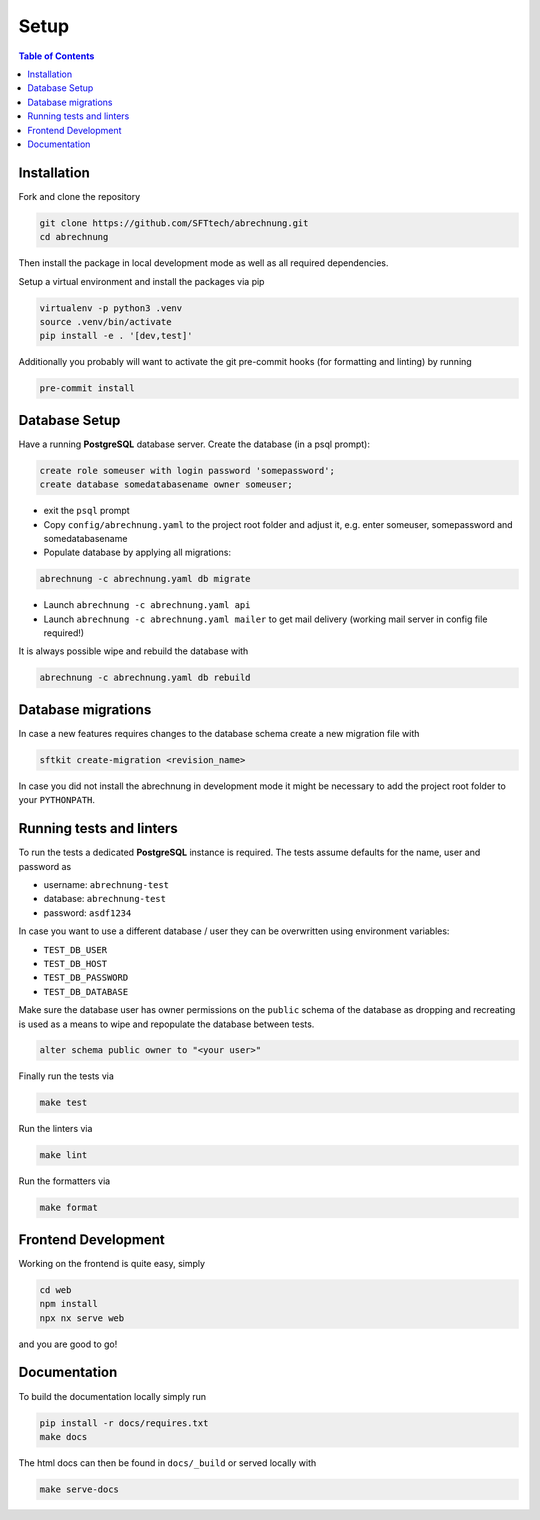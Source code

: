 .. _abrechnung-dev-setup:

******************
Setup
******************

.. highlight:: shell

.. contents:: Table of Contents

Installation
------------

Fork and clone the repository

.. code-block:: shell

  git clone https://github.com/SFTtech/abrechnung.git
  cd abrechnung

Then install the package in local development mode as well as all required dependencies.

Setup a virtual environment and install the packages via pip

.. code-block:: shell

  virtualenv -p python3 .venv
  source .venv/bin/activate
  pip install -e . '[dev,test]'

Additionally you probably will want to activate the git pre-commit hooks (for formatting and linting) by running

.. code-block:: shell

  pre-commit install

Database Setup
--------------

Have a running **PostgreSQL** database server.
Create the database (in a psql prompt):

.. code-block:: sql

  create role someuser with login password 'somepassword';
  create database somedatabasename owner someuser;

* exit the ``psql`` prompt
* Copy ``config/abrechnung.yaml`` to the project root folder and adjust it, e.g. enter someuser, somepassword and somedatabasename
* Populate database by applying all migrations:

.. code-block:: shell

  abrechnung -c abrechnung.yaml db migrate

* Launch ``abrechnung -c abrechnung.yaml api``
* Launch ``abrechnung -c abrechnung.yaml mailer`` to get mail delivery (working mail server in config file required!)

It is always possible wipe and rebuild the database with

.. code-block:: shell

  abrechnung -c abrechnung.yaml db rebuild

Database migrations
-------------------

In case a new features requires changes to the database schema create a new migration file with

.. code-block:: shell

  sftkit create-migration <revision_name>

In case you did not install the abrechnung in development mode it might be necessary to add the project root folder
to your ``PYTHONPATH``.

Running tests and linters
-------------------------

To run the tests a dedicated **PostgreSQL** instance is required. The tests assume defaults for the name, user and
password as

* username: ``abrechnung-test``
* database: ``abrechnung-test``
* password: ``asdf1234``

In case you want to use a different database / user they can be overwritten using environment variables:

* ``TEST_DB_USER``
* ``TEST_DB_HOST``
* ``TEST_DB_PASSWORD``
* ``TEST_DB_DATABASE``

Make sure the database user has owner permissions on the ``public`` schema of the database as dropping and recreating
is used as a means to wipe and repopulate the database between tests.

.. code-block:: sql

  alter schema public owner to "<your user>"

Finally run the tests via

.. code-block:: shell

  make test

Run the linters via

.. code-block:: shell

  make lint

Run the formatters via

.. code-block:: shell

  make format

Frontend Development
--------------------

Working on the frontend is quite easy, simply

.. code-block:: shell

  cd web
  npm install
  npx nx serve web

and you are good to go!

Documentation
-------------

To build the documentation locally simply run

.. code-block:: shell

  pip install -r docs/requires.txt
  make docs

The html docs can then be found in ``docs/_build`` or served locally with

.. code-block:: shell

  make serve-docs
